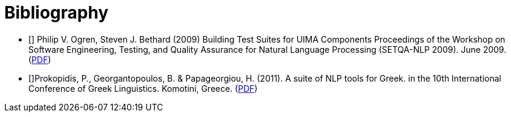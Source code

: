 = Bibliography

- [[[uimafit]]] Philip V. Ogren, Steven J. Bethard (2009) Building Test Suites for UIMA Components 
  Proceedings of the Workshop on Software Engineering, Testing, and Quality Assurance for Natural 
  Language Processing (SETQA-NLP 2009). June 2009. (link:http://anthology.aclweb.org/W/W09/W09-1501.pdf[PDF])
- [[[Prokopidis2011]]]Prokopidis, P., Georgantopoulos, B. & Papageorgiou, H. (2011). A suite of NLP tools for Greek.
  in the 10th International Conference of Greek Linguistics. Komotini, Greece. (link:http://nlp.ilsp.gr/nlp/ICGL2011_Prokopidis_etal.pdf[PDF])